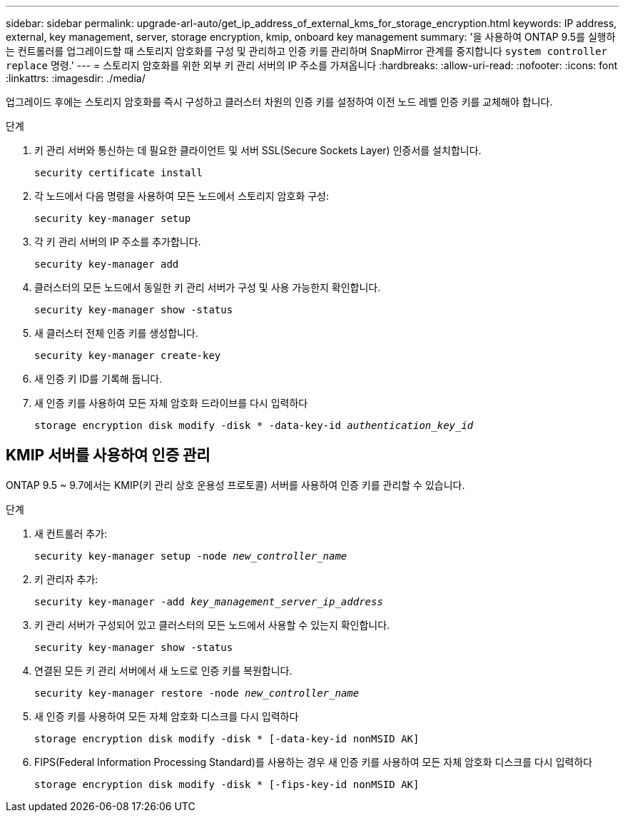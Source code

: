 ---
sidebar: sidebar 
permalink: upgrade-arl-auto/get_ip_address_of_external_kms_for_storage_encryption.html 
keywords: IP address, external, key management, server, storage encryption, kmip, onboard key management 
summary: '을 사용하여 ONTAP 9.5를 실행하는 컨트롤러를 업그레이드할 때 스토리지 암호화를 구성 및 관리하고 인증 키를 관리하며 SnapMirror 관계를 중지합니다 `system controller replace` 명령.' 
---
= 스토리지 암호화를 위한 외부 키 관리 서버의 IP 주소를 가져옵니다
:hardbreaks:
:allow-uri-read: 
:nofooter: 
:icons: font
:linkattrs: 
:imagesdir: ./media/


[role="lead"]
업그레이드 후에는 스토리지 암호화를 즉시 구성하고 클러스터 차원의 인증 키를 설정하여 이전 노드 레벨 인증 키를 교체해야 합니다.

.단계
. 키 관리 서버와 통신하는 데 필요한 클라이언트 및 서버 SSL(Secure Sockets Layer) 인증서를 설치합니다.
+
`security certificate install`

. 각 노드에서 다음 명령을 사용하여 모든 노드에서 스토리지 암호화 구성:
+
`security key-manager setup`

. 각 키 관리 서버의 IP 주소를 추가합니다.
+
`security key-manager add`

. 클러스터의 모든 노드에서 동일한 키 관리 서버가 구성 및 사용 가능한지 확인합니다.
+
`security key-manager show -status`

. 새 클러스터 전체 인증 키를 생성합니다.
+
`security key-manager create-key`

. 새 인증 키 ID를 기록해 둡니다.
. 새 인증 키를 사용하여 모든 자체 암호화 드라이브를 다시 입력하다
+
`storage encryption disk modify -disk * -data-key-id _authentication_key_id_`





== KMIP 서버를 사용하여 인증 관리

ONTAP 9.5 ~ 9.7에서는 KMIP(키 관리 상호 운용성 프로토콜) 서버를 사용하여 인증 키를 관리할 수 있습니다.

단계

. 새 컨트롤러 추가:
+
`security key-manager setup -node _new_controller_name_`

. 키 관리자 추가:
+
`security key-manager -add _key_management_server_ip_address_`

. 키 관리 서버가 구성되어 있고 클러스터의 모든 노드에서 사용할 수 있는지 확인합니다.
+
`security key-manager show -status`

. 연결된 모든 키 관리 서버에서 새 노드로 인증 키를 복원합니다.
+
`security key-manager restore -node _new_controller_name_`

. 새 인증 키를 사용하여 모든 자체 암호화 디스크를 다시 입력하다
+
`storage encryption disk modify -disk * [-data-key-id nonMSID AK]`

. FIPS(Federal Information Processing Standard)를 사용하는 경우 새 인증 키를 사용하여 모든 자체 암호화 디스크를 다시 입력하다
+
`storage encryption disk modify -disk * [-fips-key-id nonMSID AK]`


